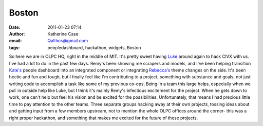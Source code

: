 Boston
######
:date: 2011-01-23 07:14
:author: Katherine Case
:email: Qalthos@gmail.com
:tags: peopledashboard, hackathon, widgets, Boston

So here we are in OLPC HQ, right in the middle of MIT. It's pretty sweet
having `Luke`_ around again to hack CIVX with us.
I've had a lot to do in the past few days. Remy's been showing me
scrapers and models, and I've been helping transition `Kate's`_ people
dashboard into an integrated component or integrating `Rebecca's`_ theme
changes on the side. It's been hectic and fun and tough, but I finally
feel like I'm contributing to a project, something with substance and
goals, not just writing code to accomplish a task like some of my
previous co-ops. Being in a team this large helps, especially when we
pull in outside help like Luke, but I think it's mainly Remy's
infectious excitement for the project. When he gets down to work, one
can't help but feel his vision and be excited for the possibilities.
Unfortunately, that means I had precious little time to pay attention to
the other teams. Three separate groups hacking away at their own
projects, tossing ideas about and getting input from a few members
upstream, not to mention the whole OLPC offices around the corner- this
was a right proper hackathon, and something that makes me excited for the
future of these projects.

.. _Luke: http://lewk.org/
.. _Kate's: http://foss.rit.edu/user/17
.. _Rebecca's: http://rebeccanatalie.com/

